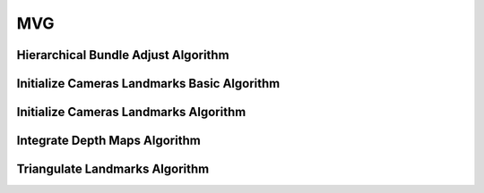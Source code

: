 MVG
===

.. _mvg_hierarchical_bundle_adjust:

Hierarchical Bundle Adjust Algorithm
-------------------------------------

..  doxygenclass:: kwiver::arrows::mvg::hierarchical_bundle_adjust
    :project: kwiver
    :members:

.. _mvg_initialize_cameras_landmarks_basic:

Initialize Cameras Landmarks Basic Algorithm
--------------------------------------------

..  doxygenclass:: kwiver::arrows::mvg::initialize_cameras_landmarks_basic
    :project: kwiver
    :members:

.. _mvg_initialize_cameras_landmarks:

Initialize Cameras Landmarks Algorithm
--------------------------------------

..  doxygenclass:: kwiver::arrows::mvg::initialize_cameras_landmarks
    :project: kwiver
    :members:

.. _mvg_integrate_depth_maps:

Integrate Depth Maps Algorithm
-------------------------------

..  doxygenclass:: kwiver::arrows::mvg::integrate_depth_maps
    :project: kwiver
    :members:

.. _mvg_triangulate_landmarks:

Triangulate Landmarks Algorithm
--------------------------------

..  doxygenclass:: kwiver::arrows::mvg::triangulate_landmarks
    :project: kwiver
    :members:
